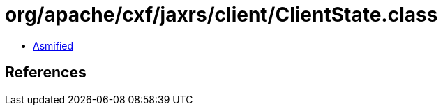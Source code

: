 = org/apache/cxf/jaxrs/client/ClientState.class

 - link:ClientState-asmified.java[Asmified]

== References

